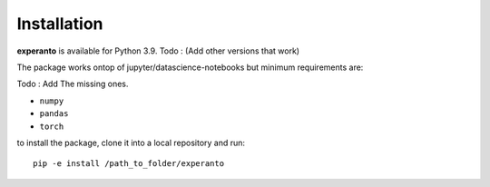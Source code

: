 Installation
============

**experanto** is available for Python 3.9. Todo : (Add other versions that work)

The package works ontop of jupyter/datascience-notebooks but minimum requirements are:

Todo : Add The missing ones.

- ``numpy``
- ``pandas``
- ``torch``

to install the package, clone it into a local repository and run::

	pip -e install /path_to_folder/experanto

